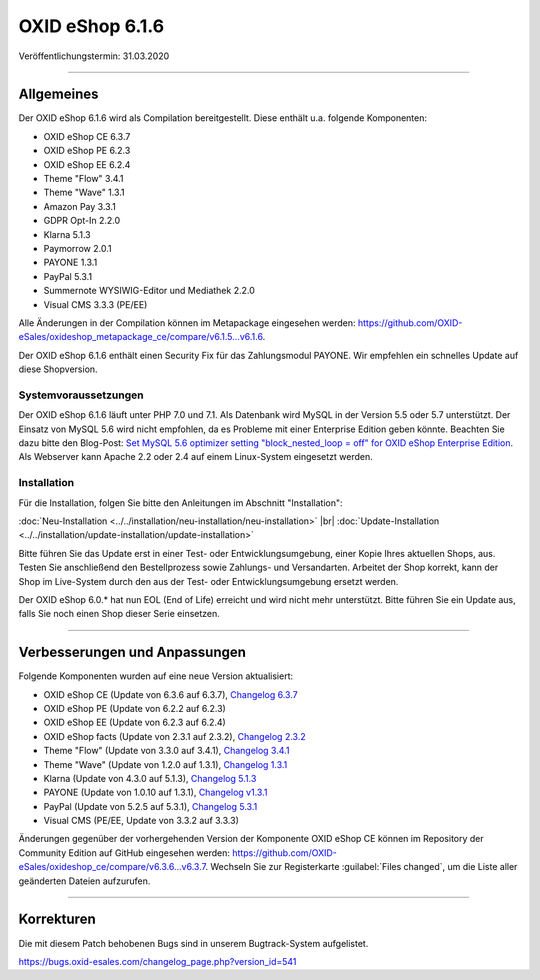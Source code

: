 OXID eShop 6.1.6
================

Veröffentlichungstermin: 31.03.2020

-----------------------------------------------------------------------------------------

Allgemeines
-----------
Der OXID eShop 6.1.6 wird als Compilation bereitgestellt. Diese enthält u.a. folgende Komponenten:

* OXID eShop CE 6.3.7
* OXID eShop PE 6.2.3
* OXID eShop EE 6.2.4
* Theme "Flow" 3.4.1
* Theme "Wave" 1.3.1
* Amazon Pay 3.3.1
* GDPR Opt-In 2.2.0
* Klarna 5.1.3
* Paymorrow 2.0.1
* PAYONE 1.3.1
* PayPal 5.3.1
* Summernote WYSIWIG-Editor und Mediathek 2.2.0
* Visual CMS 3.3.3 (PE/EE)

Alle Änderungen in der Compilation können im Metapackage eingesehen werden: `<https://github.com/OXID-eSales/oxideshop_metapackage_ce/compare/v6.1.5...v6.1.6>`_.

Der OXID eShop 6.1.6 enthält einen Security Fix für das Zahlungsmodul PAYONE. Wir empfehlen ein schnelles Update auf diese Shopversion.

Systemvoraussetzungen
^^^^^^^^^^^^^^^^^^^^^
Der OXID eShop 6.1.6 läuft unter PHP 7.0 und 7.1. Als Datenbank wird MySQL in der Version 5.5 oder 5.7 unterstützt. Der Einsatz von MySQL 5.6 wird nicht empfohlen, da es Probleme mit einer Enterprise Edition geben könnte. Beachten Sie dazu bitte den Blog-Post: `Set MySQL 5.6 optimizer setting "block_nested_loop = off" for OXID eShop Enterprise Edition <https://oxidforge.org/en/set-mysql-5-6-optimizer-setting-block_nested_loop-off-for-oxid-eshop-enterprise-edition.html>`_. Als Webserver kann Apache 2.2 oder 2.4 auf einem Linux-System eingesetzt werden.

Installation
^^^^^^^^^^^^
Für die Installation, folgen Sie bitte den Anleitungen im Abschnitt "Installation":

:doc:`Neu-Installation <../../installation/neu-installation/neu-installation>` |br|
:doc:`Update-Installation <../../installation/update-installation/update-installation>`

Bitte führen Sie das Update erst in einer Test- oder Entwicklungsumgebung, einer Kopie Ihres aktuellen Shops, aus. Testen Sie anschließend den Bestellprozess sowie Zahlungs- und Versandarten. Arbeitet der Shop korrekt, kann der Shop im Live-System durch den aus der Test- oder Entwicklungsumgebung ersetzt werden.

Der OXID eShop 6.0.* hat nun EOL (End of Life) erreicht und wird nicht mehr unterstützt. Bitte führen Sie ein Update aus, falls Sie noch einen Shop dieser Serie einsetzen.

-----------------------------------------------------------------------------------------

Verbesserungen und Anpassungen
------------------------------
Folgende Komponenten wurden auf eine neue Version aktualisiert:

* OXID eShop CE (Update von 6.3.6 auf 6.3.7), `Changelog 6.3.7 <https://github.com/OXID-eSales/oxideshop_ce/blob/v6.3.7/CHANGELOG.md>`_
* OXID eShop PE (Update von 6.2.2 auf 6.2.3)
* OXID eShop EE (Update von 6.2.3 auf 6.2.4)
* OXID eShop facts (Update von 2.3.1 auf 2.3.2), `Changelog 2.3.2 <https://github.com/OXID-eSales/oxideshop-facts/blob/v2.3.2/CHANGELOG.md/>`_
* Theme "Flow" (Update von 3.3.0 auf 3.4.1), `Changelog 3.4.1 <https://github.com/OXID-eSales/flow_theme/blob/v3.4.1/CHANGELOG.md>`_
* Theme "Wave" (Update von 1.2.0 auf 1.3.1), `Changelog 1.3.1 <https://github.com/OXID-eSales/wave-theme/blob/v1.3.1/CHANGELOG.md/>`_
* Klarna (Update von 4.3.0 auf 5.1.3), `Changelog 5.1.3 <https://github.com/topconcepts/OXID-Klarna-6/blob/v5.1.3/CHANGELOG.md>`_
* PAYONE (Update von 1.0.10 auf 1.3.1), `Changelog v1.3.1 <https://github.com/PAYONE-GmbH/oxid-6/blob/v1.3.1/Changelog.txt>`_
* PayPal (Update von 5.2.5 auf 5.3.1), `Changelog 5.3.1 <https://github.com/OXID-eSales/paypal/blob/v5.3.1/CHANGELOG.md>`_
* Visual CMS (PE/EE, Update von 3.3.2 auf 3.3.3)

Änderungen gegenüber der vorhergehenden Version der Komponente OXID eShop CE können im Repository der Community Edition auf GitHub eingesehen werden: https://github.com/OXID-eSales/oxideshop_ce/compare/v6.3.6...v6.3.7. Wechseln Sie zur Registerkarte :guilabel:`Files changed`, um die Liste aller geänderten Dateien aufzurufen.

-----------------------------------------------------------------------------------------

Korrekturen
-----------
Die mit diesem Patch behobenen Bugs sind in unserem Bugtrack-System aufgelistet.

https://bugs.oxid-esales.com/changelog_page.php?version_id=541


.. Intern: oxbaja, Status: